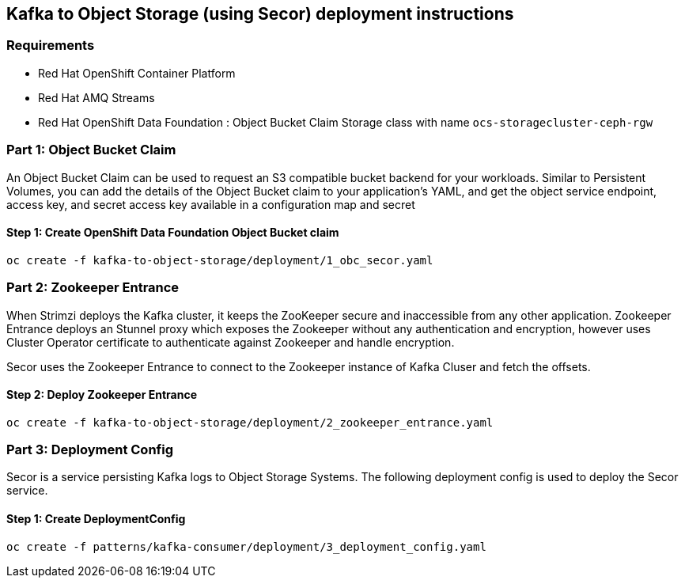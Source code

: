 == Kafka to Object Storage (using Secor) deployment instructions

=== Requirements

- Red Hat OpenShift Container Platform
- Red Hat AMQ Streams
- Red Hat OpenShift Data Foundation : Object Bucket Claim Storage class with name `ocs-storagecluster-ceph-rgw`

=== Part 1: Object Bucket Claim

An Object Bucket Claim can be used to request an S3 compatible bucket backend for your workloads. Similar to Persistent Volumes, you can add the details of the Object Bucket claim to your application’s YAML, and get the object service endpoint, access key, and secret access key available in a configuration map and secret

==== Step 1: Create OpenShift Data Foundation Object Bucket claim

[source,bash]
----
oc create -f kafka-to-object-storage/deployment/1_obc_secor.yaml
----

=== Part 2: Zookeeper Entrance

When Strimzi deploys the Kafka cluster, it keeps the ZooKeeper secure and inaccessible from any other application. Zookeeper Entrance deploys an Stunnel proxy which exposes the Zookeeper without any authentication and encryption, however uses Cluster Operator certificate to authenticate against Zookeeper and handle encryption.

Secor uses the Zookeeper Entrance to connect to the Zookeeper instance of Kafka Cluser and fetch the offsets.

==== Step 2: Deploy Zookeeper Entrance

[source,bash]
----
oc create -f kafka-to-object-storage/deployment/2_zookeeper_entrance.yaml
----

=== Part 3: Deployment Config
Secor is a service persisting Kafka logs to Object Storage Systems. The following deployment config is used to deploy the Secor service.

==== Step 1: Create DeploymentConfig

[source,bash]
----
oc create -f patterns/kafka-consumer/deployment/3_deployment_config.yaml
----
